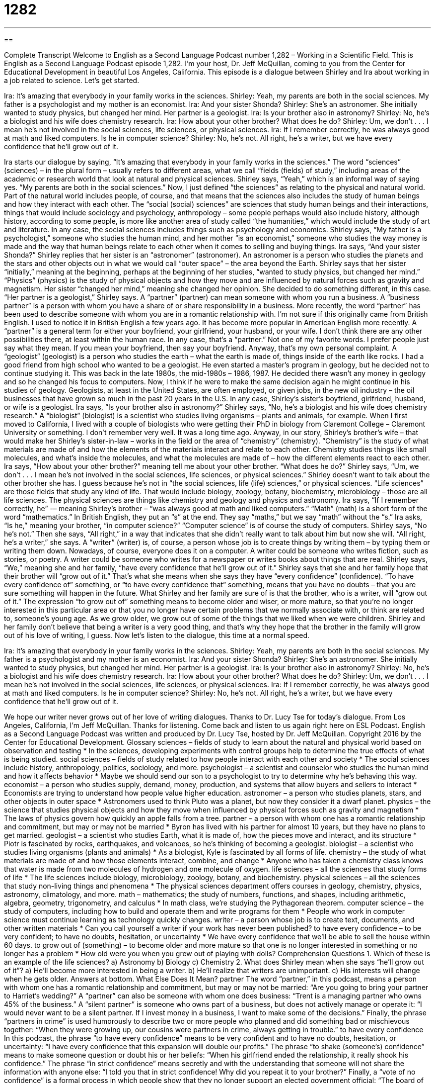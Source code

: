 = 1282
:toc: left
:toclevels: 3
:sectnums:
:stylesheet: ../../../myAdocCss.css

'''

== 

Complete Transcript
Welcome to English as a Second Language Podcast number 1,282 – Working in a Scientific Field.
This is English as a Second Language Podcast episode 1,282. I’m your host, Dr. Jeff McQuillan, coming to you from the Center for Educational Development in beautiful Los Angeles, California.
This episode is a dialogue between Shirley and Ira about working in a job related to science.
Let’s get started.
[start of dialogue]
Ira: It’s amazing that everybody in your family works in the sciences.
Shirley: Yeah, my parents are both in the social sciences. My father is a psychologist and my mother is an economist.
Ira: And your sister Shonda?
Shirley: She’s an astronomer. She initially wanted to study physics, but changed her mind. Her partner is a geologist.
Ira: Is your brother also in astronomy?
Shirley: No, he’s a biologist and his wife does chemistry research.
Ira: How about your other brother? What does he do?
Shirley: Um, we don’t . . . I mean he’s not involved in the social sciences, life sciences, or physical sciences.
Ira: If I remember correctly, he was always good at math and liked computers. Is he in computer science?
Shirley: No, he’s not. All right, he’s a writer, but we have every confidence that he’ll grow out of it.
[end of dialogue]
Ira starts our dialogue by saying, “It’s amazing that everybody in your family works in the sciences.” The word “sciences” (sciences) – in the plural form – usually refers to different areas, what we call “fields (fields) of study,” including areas of the academic or research world that look at natural and physical sciences. Shirley says, “Yeah,” which is an informal way of saying yes. “My parents are both in the social sciences.”
Now, I just defined “the sciences” as relating to the physical and natural world. Part of the natural world includes people, of course, and that means that the sciences also includes the study of human beings and how they interact with each other. The “social (social) sciences” are sciences that study human beings and their interactions, things that would include sociology and psychology, anthropology – some people perhaps would also include history, although history, according to some people, is more like another area of study called “the humanities,” which would include the study of art and literature.
In any case, the social sciences includes things such as psychology and economics. Shirley says, “My father is a psychologist,” someone who studies the human mind, and her mother “is an economist,” someone who studies the way money is made and the way that human beings relate to each other when it comes to selling and buying things. Ira says, “And your sister Shonda?” Shirley replies that her sister is an “astronomer” (astronomer). An astronomer is a person who studies the planets and the stars and other objects out in what we would call “outer space” – the area beyond the Earth.
Shirley says that her sister “initially,” meaning at the beginning, perhaps at the beginning of her studies, “wanted to study physics, but changed her mind.” “Physics” (physics) is the study of physical objects and how they move and are influenced by natural forces such as gravity and magnetism. Her sister “changed her mind,” meaning she changed her opinion. She decided to do something different, in this case.
“Her partner is a geologist,” Shirley says. A “partner” (partner) can mean someone with whom you run a business. A “business partner” is a person with whom you have a share of or share responsibility in a business. More recently, the word “partner” has been used to describe someone with whom you are in a romantic relationship with. I’m not sure if this originally came from British English. I used to notice it in British English a few years ago. It has become more popular in American English more recently.
A “partner” is a general term for either your boyfriend, your girlfriend, your husband, or your wife. I don’t think there are any other possibilities there, at least within the human race. In any case, that’s a “partner.” Not one of my favorite words. I prefer people just say what they mean. If you mean your boyfriend, then say your boyfriend. Anyway, that’s my own personal complaint.
A “geologist” (geologist) is a person who studies the earth – what the earth is made of, things inside of the earth like rocks. I had a good friend from high school who wanted to be a geologist. He even started a master’s program in geology, but he decided not to continue studying it. This was back in the late 1980s, the mid-1980s – 1986, 1987. He decided there wasn’t any money in geology and so he changed his focus to computers.
Now, I think if he were to make the same decision again he might continue in his studies of geology. Geologists, at least in the United States, are often employed, or given jobs, in the new oil industry – the oil businesses that have grown so much in the past 20 years in the U.S. In any case, Shirley’s sister’s boyfriend, girlfriend, husband, or wife is a geologist.
Ira says, “Is your brother also in astronomy?” Shirley says, “No, he’s a biologist and his wife does chemistry research.” A “biologist” (biologist) is a scientist who studies living organisms – plants and animals, for example. When I first moved to California, I lived with a couple of biologists who were getting their PhD in biology from Claremont College – Claremont University or something. I don’t remember very well. It was a long time ago.
Anyway, in our story, Shirley’s brother’s wife – that would make her Shirley’s sister-in-law – works in the field or the area of “chemistry” (chemistry). “Chemistry” is the study of what materials are made of and how the elements of the materials interact and relate to each other. Chemistry studies things like small molecules, and what’s inside the molecules, and what the molecules are made of – how the different elements react to each other. Ira says, “How about your other brother?” meaning tell me about your other brother. “What does he do?”
Shirley says, “Um, we don’t . . . I mean he’s not involved in the social sciences, life sciences, or physical sciences.” Shirley doesn’t want to talk about the other brother she has. I guess because he’s not in “the social sciences, life (life) sciences,” or physical sciences. “Life sciences” are those fields that study any kind of life. That would include biology, zoology, botany, biochemistry, microbiology – those are all life sciences. The physical sciences are things like chemistry and geology and physics and astronomy.
Ira says, “If I remember correctly, he” -– meaning Shirley’s brother – “was always good at math and liked computers.” “Math” (math) is a short form of the word “mathematics.” In British English, they put an “s” at the end. They say “maths,” but we say “math” without the “s.” Ira asks, “Is he,” meaning your brother, “in computer science?” “Computer science” is of course the study of computers. Shirley says, “No he’s not.”
Then she says, “All right,” in a way that indicates that she didn’t really want to talk about him but now she will. “All right, he’s a writer,” she says. A “writer” (writer) is, of course, a person whose job is to create things by writing them – by typing them or writing them down. Nowadays, of course, everyone does it on a computer. A writer could be someone who writes fiction, such as stories, or poetry. A writer could be someone who writes for a newspaper or writes books about things that are real.
Shirley says, “We,” meaning she and her family, “have every confidence that he’ll grow out of it.” Shirley says that she and her family hope that their brother will “grow out of it.” That’s what she means when she says they have “every confidence” (confidence). “To have every confidence of” something, or “to have every confidence that” something, means that you have no doubts – that you are sure something will happen in the future.
What Shirley and her family are sure of is that the brother, who is a writer, will “grow out of it.”
The expression “to grow out of” something means to become older and wiser, or more mature, so that you’re no longer interested in this particular area or that you no longer have certain problems that we normally associate with, or think are related to, someone’s young age. As we grow older, we grow out of some of the things that we liked when we were children. Shirley and her family don’t believe that being a writer is a very good thing, and that’s why they hope that the brother in the family will grow out of his love of writing, I guess.
Now let’s listen to the dialogue, this time at a normal speed.
[start of dialogue]
Ira: It’s amazing that everybody in your family works in the sciences.
Shirley: Yeah, my parents are both in the social sciences. My father is a psychologist and my mother is an economist.
Ira: And your sister Shonda?
Shirley: She’s an astronomer. She initially wanted to study physics, but changed her mind. Her partner is a geologist.
Ira: Is your brother also in astronomy?
Shirley: No, he’s a biologist and his wife does chemistry research.
Ira: How about your other brother? What does he do?
Shirley: Um, we don’t . . . I mean he’s not involved in the social sciences, life sciences, or physical sciences.
Ira: If I remember correctly, he was always good at math and liked computers. Is he in computer science?
Shirley: No, he’s not. All right, he’s a writer, but we have every confidence that he’ll grow out of it.
[end of dialogue]
We hope our writer never grows out of her love of writing dialogues. Thanks to Dr. Lucy Tse for today’s dialogue.
From Los Angeles, California, I’m Jeff McQuillan. Thanks for listening. Come back and listen to us again right here on ESL Podcast.
English as a Second Language Podcast was written and produced by Dr. Lucy Tse, hosted by Dr. Jeff McQuillan. Copyright 2016 by the Center for Educational Development.
Glossary
sciences – fields of study to learn about the natural and physical world based on observation and testing
* In the sciences, developing experiments with control groups help to determine the true effects of what is being studied.
social sciences – fields of study related to how people interact with each other and society
* The social sciences include history, anthropology, politics, sociology, and more.
psychologist – a scientist and counselor who studies the human mind and how it affects behavior
* Maybe we should send our son to a psychologist to try to determine why he’s behaving this way.
economist – a person who studies supply, demand, money, production, and systems that allow buyers and sellers to interact
* Economists are trying to understand how people value higher education.
astronomer – a person who studies planets, stars, and other objects in outer space
* Astronomers used to think Pluto was a planet, but now they consider it a dwarf planet.
physics – the science that studies physical objects and how they move when influenced by physical forces such as gravity and magnetism
* The laws of physics govern how quickly an apple falls from a tree.
partner – a person with whom one has a romantic relationship and commitment, but may or may not be married
* Byron has lived with his partner for almost 10 years, but they have no plans to get married.
geologist – a scientist who studies Earth, what it is made of, how the pieces move and interact, and its structure
* Piotr is fascinated by rocks, earthquakes, and volcanoes, so he’s thinking of becoming a geologist.
biologist – a scientist who studies living organisms (plants and animals)
* As a biologist, Kyle is fascinated by all forms of life.
chemistry – the study of what materials are made of and how those elements interact, combine, and change
* Anyone who has taken a chemistry class knows that water is made from two molecules of hydrogen and one molecule of oxygen.
life sciences – all the sciences that study forms of life
* The life sciences include biology, microbiology, zoology, botany, and biochemistry.
physical sciences – all the sciences that study non-living things and phenomena
* The physical sciences department offers courses in geology, chemistry, physics, astronomy, climatology, and more.
math – mathematics; the study of numbers, functions, and shapes, including arithmetic, algebra, geometry, trigonometry, and calculus
* In math class, we’re studying the Pythagorean theorem.
computer science – the study of computers, including how to build and operate them and write programs for them
* People who work in computer science must continue learning as technology quickly changes.
writer – a person whose job is to create text, documents, and other written materials
* Can you call yourself a writer if your work has never been published?
to have every confidence – to be very confident; to have no doubts, hesitation, or uncertainty
* We have every confidence that we’ll be able to sell the house within 60 days.
to grow out of (something) – to become older and more mature so that one is no longer interested in something or no longer has a problem
* How old were you when you grew out of playing with dolls?
Comprehension Questions
1. Which of these is an example of the life sciences?
a) Astronomy
b) Biology
c) Chemistry
2. What does Shirley mean when she says “he’ll grow out of it”?
a) He’ll become more interested in being a writer.
b) He’ll realize that writers are unimportant.
c) His interests will change when he gets older.
Answers at bottom.
What Else Does It Mean?
partner
The word “partner,” in this podcast, means a person with whom one has a romantic relationship and commitment, but may or may not be married: “Are you going to bring your partner to Harriet’s wedding?” A “partner” can also be someone with whom one does business: “Trent is a managing partner who owns 45% of the business.” A “silent partner” is someone who owns part of a business, but does not actively manage or operate it: “I would never want to be a silent partner. If I invest money in a business, I want to make some of the decisions.” Finally, the phrase “partners in crime” is used humorously to describe two or more people who planned and did something bad or mischievous together: “When they were growing up, our cousins were partners in crime, always getting in trouble.”
to have every confidence
In this podcast, the phrase “to have every confidence” means to be very confident and to have no doubts, hesitation, or uncertainty: “I have every confidence that this expansion will double our profits.” The phrase “to shake (someone’s) confidence” means to make someone question or doubt his or her beliefs: “When his girlfriend ended the relationship, it really shook his confidence.” The phrase “in strict confidence” means secretly and with the understanding that someone will not share the information with anyone else: “I told you that in strict confidence! Why did you repeat it to your brother?” Finally, a “vote of no confidence” is a formal process in which people show that they no longer support an elected government official: “The board of directors passed a vote of no confidence in the CEO.”
Culture Note
The Best Exhibits/Highlights of the Top Science Museums
The United States has many “science museums” (places where people can go to learn about science and interact with experiments), and many of them are “famous” (well known to many people) for their “impressive” (causing people to admire something) “exhibits” (displays and other objects that people can view and interact with, especially with some shared theme or idea).
The National Air and Space Museum in Washington, DC, has many important airplanes, rockets, “spacesuits” (protective clothing worn by “astronauts” (people who fly into outer space)), and “moon rocks” (rocks brought from the moon back to Earth). It also has many exhibits about the “mechanics” (how something works) of flight and “space exploration” (efforts to travel to and understand other parts of outer space).
The Exploratorium in San Francisco, California, has a “Tactile Dome,” which is a completely “dark” (without light) exhibit in which visitors must learn to “see” by using their sense of “touch” (feeling things with one’s hands). And the Tech Museum of Innovation in San Jose, California, allows visitors to become technology inventors as they learn about digital music, and “virtual world technology” (tools that make people think they are experiencing another reality).
Many science museums have special exhibits for children, and some science museums are “entirely” (completely; 100%) for children. The Hands-On! Regional Museum in Johnson City, Tennessee, for example, lets children conduct experiments and learn through “hands-on” (using one’s hands to move or handle objects, not watching other people do it) activities. And the Franklin Institute in Philadelphia, Pennsylvania, teaches children about science through storytelling and “superheroes” (fictional characters with special powers).
Comprehension Answers
1 - b
2 - c